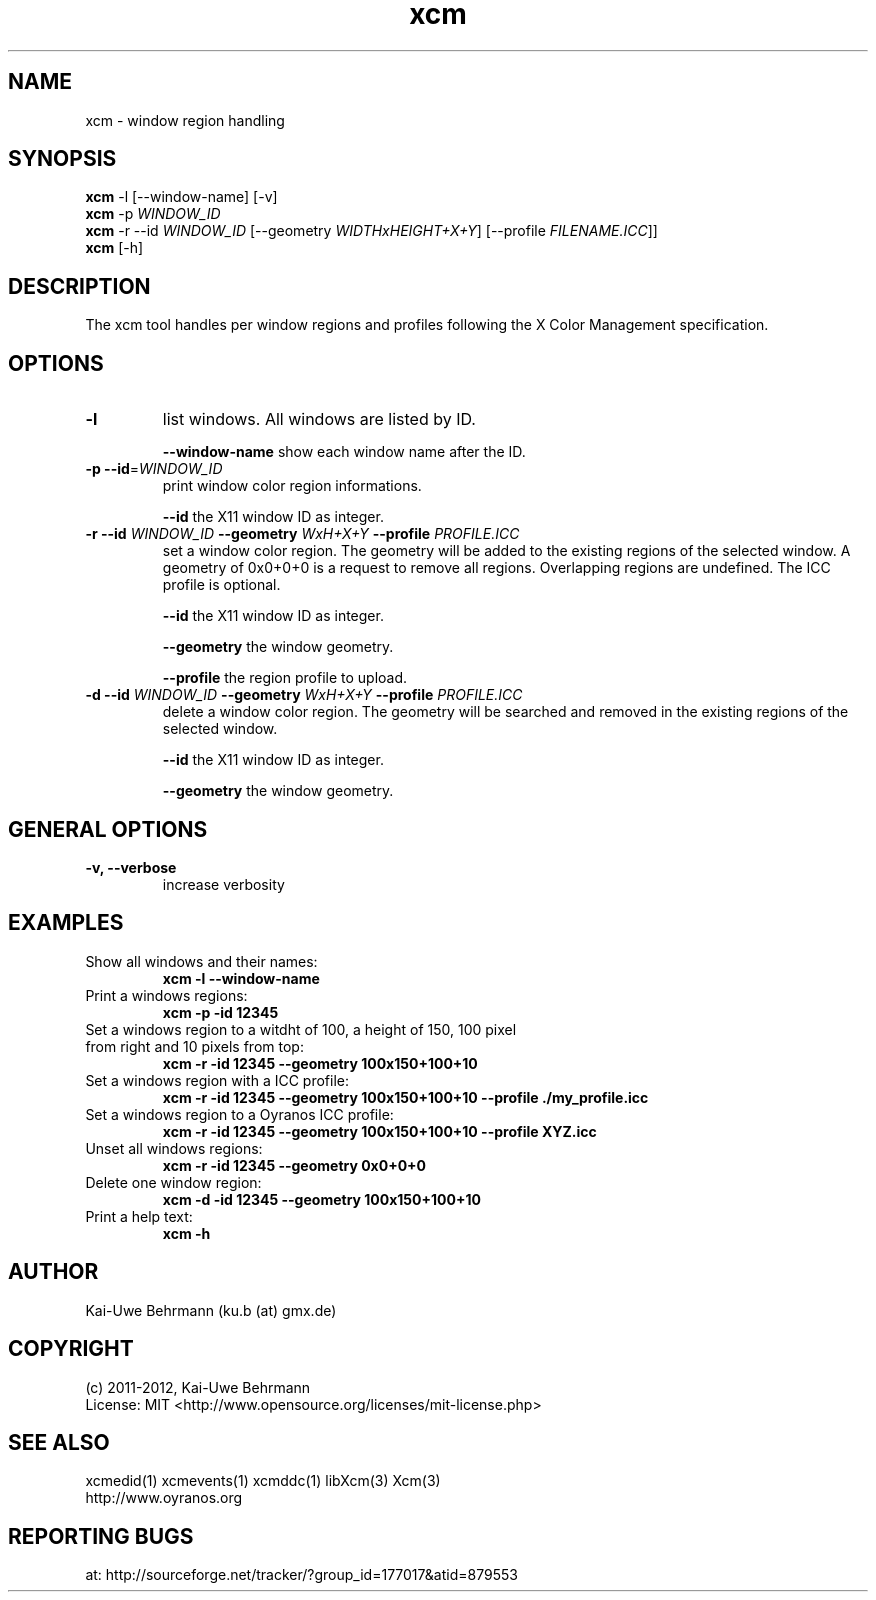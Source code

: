 .TH xcm 1 "January 12, 2012" "User Commands"
.SH NAME
xcm \- window region handling
.SH SYNOPSIS
\fBxcm\fR -l [--window-name] [-v]
.fi 
\fBxcm\fR -p \fIWINDOW_ID\fR
.fi 
\fBxcm\fR -r --id \fIWINDOW_ID\fR [--geometry \fIWIDTHxHEIGHT+X+Y\fR] [--profile \fIFILENAME.ICC\fR]]
.fi 
\fBxcm\fR [-h]
.fi 
.SH DESCRIPTION
The xcm tool handles per window regions and profiles following the X Color Management specification.
.SH OPTIONS
.TP
.B \-l
list windows.
All windows are listed by ID.

\fB--window-name\fR show each window name after the ID.
.TP
.B \-p \-\-id\fR=\fIWINDOW_ID\fR
print window color region informations.

\fB--id\fR the X11 window ID as integer.
.TP
\fB\-r \fB--id\fR \fIWINDOW_ID\fR \fB--geometry\fR \fIWxH+X+Y\fR \fB--profile\fR \fIPROFILE.ICC\fR
set a window color region. The geometry will be added to the existing regions of the selected window. A geometry of 0x0+0+0 is a request to remove all regions. Overlapping regions are undefined. The ICC profile is optional.

\fB--id\fR the X11 window ID as integer.

\fB--geometry\fR the window geometry.

\fB--profile\fR the region profile to upload.
.TP
\fB\-d \fB--id\fR \fIWINDOW_ID\fR \fB--geometry\fR \fIWxH+X+Y\fR \fB--profile\fR \fIPROFILE.ICC\fR
delete a window color region. The geometry will be searched and removed in the existing regions of the selected window.

\fB--id\fR the X11 window ID as integer.

\fB--geometry\fR the window geometry.

.SH GENERAL OPTIONS
.TP
.B \-v, \-\-verbose
increase verbosity
.SH EXAMPLES 
.TP
Show all windows and their names:
.B xcm -l --window-name
.PP 
.TP
Print a windows regions:
.B xcm -p -id 12345
.PP 
.TP
Set a windows region to a witdht of 100, a height of 150, 100 pixel from right and 10 pixels from top:
.B xcm -r -id 12345 --geometry 100x150+100+10
.PP 
.TP
Set a windows region with a ICC profile:
.B xcm -r -id 12345 --geometry 100x150+100+10 --profile ./my_profile.icc
.PP 
.TP
Set a windows region to a Oyranos ICC profile:
.B xcm -r -id 12345 --geometry 100x150+100+10 --profile XYZ.icc
.PP 
.TP
Unset all windows regions:
.B xcm -r -id 12345 --geometry 0x0+0+0
.PP 
.TP
Delete one window region:
.B xcm -d -id 12345 --geometry 100x150+100+10
.PP 
.TP
Print a help text:
.B xcm -h
.PP 
.SH AUTHOR
Kai-Uwe Behrmann (ku.b (at) gmx.de)
.SH COPYRIGHT
(c) 2011-2012, Kai-Uwe Behrmann
.fi
License: MIT <http://www.opensource.org/licenses/mit-license.php>
.SH "SEE ALSO"
xcmedid(1) xcmevents(1) xcmddc(1) libXcm(3) Xcm(3)
.fi
http://www.oyranos.org
.SH "REPORTING BUGS"
at: http://sourceforge.net/tracker/?group_id=177017&atid=879553
